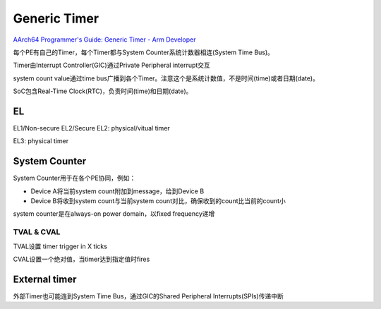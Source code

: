 Generic Timer
#################

`AArch64 Programmer's Guide: Generic Timer - Arm Developer <https://developer.arm.com/-/media/Arm%20Developer%20Community/PDF/Learn%20the%20Architecture/Generic%20Timer.pdf?revision=c710e7a7-9f52-4901-8c9d-91b19f44f9c7>`_

每个PE有自己的Timer，每个Timer都与System Counter系统计数器相连(System Time Bus)。

Timer由Interrupt Controller(GIC)通过Private Peripheral interrupt交互

system count value通过time bus广播到各个Timer。注意这个是系统计数值，不是时间(time)或者日期(date)。

SoC包含Real-Time Clock(RTC)，负责时间(time)和日期(date)。

EL
====

EL1/Non-secure EL2/Secure EL2: physical/vitual timer

EL3: physical timer

System Counter
=================

System Counter用于在各个PE协同，例如：

- Device A将当前system count附加到message，给到Device B

- Device B将收到system count与当前system count对比，确保收到的count比当前的count小

system counter是在always-on power domain，以fixed frequency递增

TVAL & CVAL
----------------

TVAL设置 timer trigger in X ticks

CVAL设置一个绝对值，当timer达到指定值时fires

External timer
=================

外部Timer也可能连到System Time Bus，通过GIC的Shared Peripheral Interrupts(SPIs)传递中断
